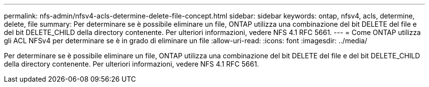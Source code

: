 ---
permalink: nfs-admin/nfsv4-acls-determine-delete-file-concept.html 
sidebar: sidebar 
keywords: ontap, nfsv4, acls, determine, delete, file 
summary: Per determinare se è possibile eliminare un file, ONTAP utilizza una combinazione del bit DELETE del file e del bit DELETE_CHILD della directory contenente. Per ulteriori informazioni, vedere NFS 4.1 RFC 5661. 
---
= Come ONTAP utilizza gli ACL NFSv4 per determinare se è in grado di eliminare un file
:allow-uri-read: 
:icons: font
:imagesdir: ../media/


[role="lead"]
Per determinare se è possibile eliminare un file, ONTAP utilizza una combinazione del bit DELETE del file e del bit DELETE_CHILD della directory contenente. Per ulteriori informazioni, vedere NFS 4.1 RFC 5661.
